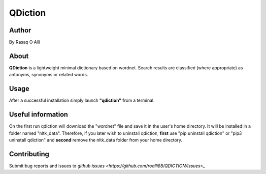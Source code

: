 ============
QDiction
============

Author
======
By Rasaq O Alli

About
=====
**QDiction** is a lightweight minimal dictionary based on wordnet. Search results are classified (where appropriate) as antonyms,
synonyms or related words.

Usage
=====
After a successful installation simply launch **"qdiction"** from a terminal.

Useful information
==================

On the first run qdiction will download the "wordnet" file and save
it in the user's home directory. It will be installed in a folder
named "nltk_data". Therefore, if you later wish to uninstall
qdiction, **first** use
"pip uninstall qdiction" or "pip3 uninstall qdiction" and **second** remove the nltk_data folder from
your home directory.


Contributing
============

Submit bug reports and issues to
`github issues <https://github.com/roalli88/QDICTION/issues>_`
